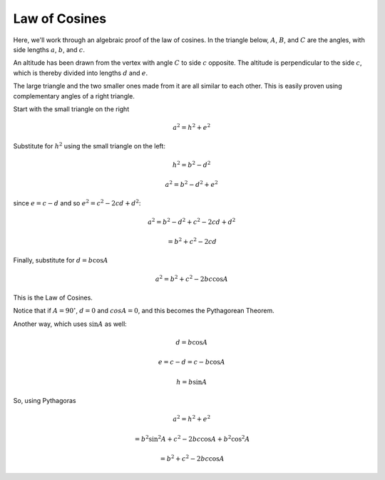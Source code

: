.. _law-of-cosines:

##############
Law of Cosines
##############

Here, we'll work through an algebraic proof of the law of cosines.  In the triangle below, :math:`A`, :math:`B`, and :math:`C` are the angles, with side lengths :math:`a`, :math:`b`, and :math:`c`.

.. image:: /figs/triangle.png
   :scale: 50 %

An altitude has been drawn from the vertex with angle :math:`C` to side :math:`c` opposite.  The altitude is perpendicular to the side :math:`c`, which is thereby divided into lengths :math:`d` and :math:`e`.

The large triangle and the two smaller ones made from it are all similar to each other.  This is easily proven using complementary angles of a right triangle.

Start with the small triangle on the right

.. math::

    a^2 = h^2 + e^2

Substitute for :math:`h^2` using the small triangle on the left:

.. math::

    h^2 = b^2 - d^2

    a^2 = b^2 - d^2 + e^2

since :math:`e = c - d` and so :math:`e^2 = c^2 - 2cd + d^2`:

.. math::

    a^2 = b^2 - d^2 + c^2 - 2cd + d^2
    
    = b^2 + c^2 - 2cd

Finally, substitute for :math:`d = b \cos A`

.. math::

    a^2 = b^2 + c^2 -2bc \cos A

This is the Law of Cosines.

Notice that if :math:`A = 90^\circ`, :math:`d=0` and :math:`cos A = 0`, and this becomes the Pythagorean Theorem.

Another way, which uses :math:`\sin A` as well:

.. image:: /figs/triangle.png
   :scale: 50 %

.. math::

    d = b \cos A

    e = c - d = c - b \cos A

    h = b \sin A

So, using Pythagoras

.. math::

    a^2 = h^2 + e^2

    = b^2 \sin^2 A + c^2 - 2 bc \cos A + b^2 \cos^2 A

    = b^2 + c^2 - 2bc \cos A
